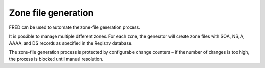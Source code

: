 


Zone file generation
--------------------

FRED can be used to automate the zone-file generation process.

It is possible to manage multiple different zones.
For each zone, the generator will create zone files with SOA, NS, A, AAAA,
and DS records as specified in the Registry database.

The zone-file generation process is protected by configurable change counters
– if the number of changes is too high, the process is blocked until manual
resolution.

.. todo:: zone file format requirements

